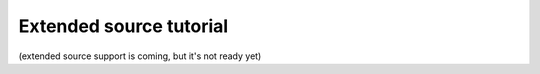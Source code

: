 
Extended source tutorial
========================

(extended source support is coming, but it's not ready yet)

